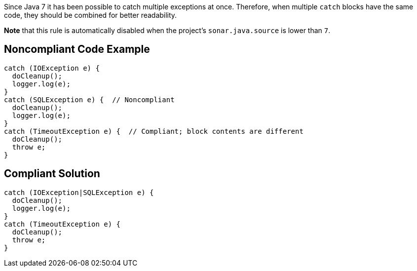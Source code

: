 Since Java 7 it has been possible to catch multiple exceptions at once. Therefore, when multiple ``++catch++`` blocks have the same code, they should be combined for better readability.


*Note* that this rule is automatically disabled when the project's ``++sonar.java.source++`` is lower than ``++7++``.


== Noncompliant Code Example

----
catch (IOException e) {
  doCleanup();
  logger.log(e);
}
catch (SQLException e) {  // Noncompliant
  doCleanup();
  logger.log(e);
}
catch (TimeoutException e) {  // Compliant; block contents are different
  doCleanup();
  throw e;
}
----


== Compliant Solution

----
catch (IOException|SQLException e) {
  doCleanup();
  logger.log(e);
}
catch (TimeoutException e) {
  doCleanup();
  throw e;
}
----


